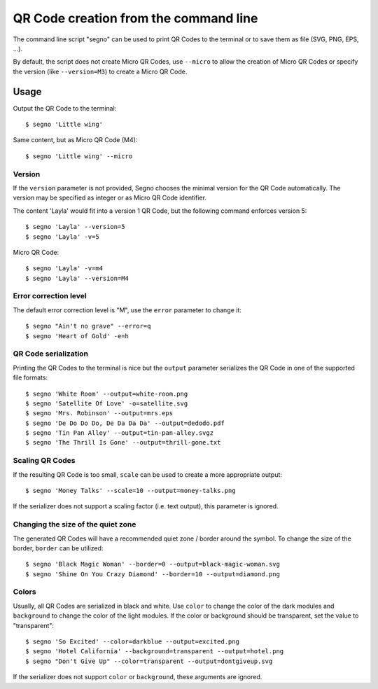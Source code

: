 QR Code creation from the command line
======================================

The command line script "segno" can be used to print QR Codes to the
terminal or to save them as file (SVG, PNG, EPS, ...).

By default, the script does not create Micro QR Codes, use ``--micro`` to
allow the creation of Micro QR Codes or specify the version (like ``--version=M3``)
to create a Micro QR Code.


Usage
-----

Output the QR Code to the terminal::

    $ segno 'Little wing'


Same content, but as Micro QR Code (M4)::

    $ segno 'Little wing' --micro


Version
^^^^^^^

If the ``version`` parameter is not provided, Segno chooses the minimal version
for the QR Code automatically. The version may be specified as integer or as
Micro QR Code identifier.

The content 'Layla' would fit into a version 1 QR Code, but the following command
enforces version 5::

    $ segno 'Layla' --version=5
    $ segno 'Layla' -v=5


Micro QR Code::

    $ segno 'Layla' -v=m4
    $ segno 'Layla' --version=M4


Error correction level
^^^^^^^^^^^^^^^^^^^^^^

The default error correction level is "M", use the ``error`` parameter to change
it::

    $ segno "Ain't no grave" --error=q
    $ segno 'Heart of Gold' -e=h


QR Code serialization
^^^^^^^^^^^^^^^^^^^^^

Printing the QR Codes to the terminal is nice but the ``output`` parameter
serializes the QR Code in one of the supported file formats::

    $ segno 'White Room' --output=white-room.png
    $ segno 'Satellite Of Love' -o=satellite.svg
    $ segno 'Mrs. Robinson' --output=mrs.eps
    $ segno 'De Do Do Do, De Da Da Da' --output=dedodo.pdf
    $ segno 'Tin Pan Alley' --output=tin-pan-alley.svgz
    $ segno 'The Thrill Is Gone' --output=thrill-gone.txt


Scaling QR Codes
^^^^^^^^^^^^^^^^

If the resulting QR Code is too small, ``scale`` can be used to create a more
appropriate output::

    $ segno 'Money Talks' --scale=10 --output=money-talks.png

If the serializer does not support a scaling factor (i.e. text output), this
parameter is ignored.


Changing the size of the quiet zone
^^^^^^^^^^^^^^^^^^^^^^^^^^^^^^^^^^^

The generated QR Codes will have a recommended quiet zone / border around the
symbol. To change the size of the border, ``border`` can be utilized::

    $ segno 'Black Magic Woman' --border=0 --output=black-magic-woman.svg
    $ segno 'Shine On You Crazy Diamond' --border=10 --output=diamond.png


Colors
^^^^^^

Usually, all QR Codes are serialized in black and white. Use ``color``
to change the color of the dark modules and ``background`` to change the
color of the light modules. If the color or background should be transparent,
set the value to "transparent"::

    $ segno 'So Excited' --color=darkblue --output=excited.png
    $ segno 'Hotel California' --background=transparent --output=hotel.png
    $ segno "Don't Give Up" --color=transparent --output=dontgiveup.svg

If the serializer does not support ``color`` or ``background``, these arguments
are ignored.

